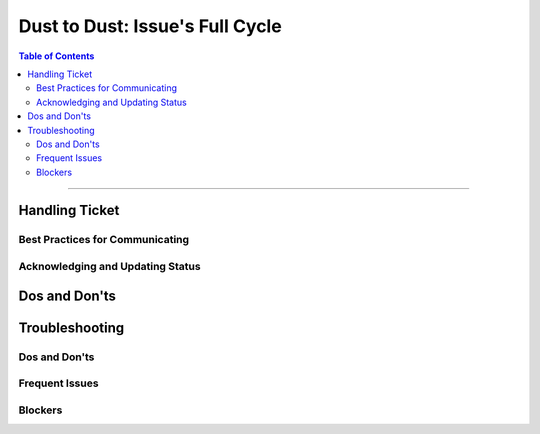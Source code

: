 ********************************
Dust to Dust: Issue's Full Cycle
********************************

.. contents:: Table of Contents
  :local:
  :depth: 3

-----------


Handling Ticket
===============

Best Practices for Communicating
--------------------------------


Acknowledging and Updating Status
---------------------------------


Dos and Don'ts
==============



Troubleshooting
===============


Dos and Don'ts
--------------



Frequent Issues
---------------


Blockers
--------